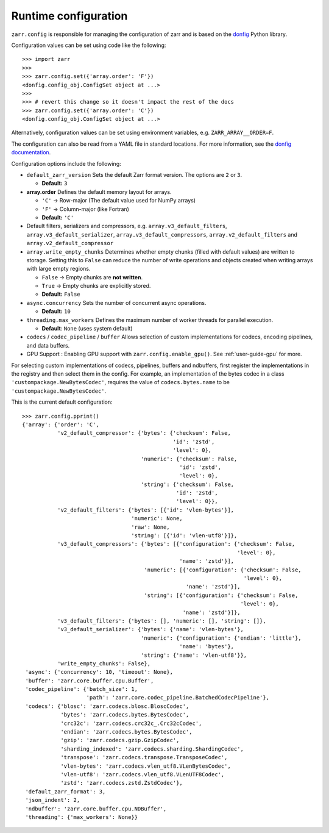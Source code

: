 .. _user-guide-config:

Runtime configuration
=====================

``zarr.config`` is responsible for managing the configuration of zarr and
is based on the `donfig <https://github.com/pytroll/donfig>`_ Python library.

Configuration values can be set using code like the following::

   >>> import zarr
   >>>
   >>> zarr.config.set({'array.order': 'F'})
   <donfig.config_obj.ConfigSet object at ...>
   >>>
   >>> # revert this change so it doesn't impact the rest of the docs
   >>> zarr.config.set({'array.order': 'C'})
   <donfig.config_obj.ConfigSet object at ...>

Alternatively, configuration values can be set using environment variables, e.g.
``ZARR_ARRAY__ORDER=F``.

The configuration can also be read from a YAML file in standard locations.
For more information, see the
`donfig documentation <https://donfig.readthedocs.io/en/latest/>`_.

Configuration options include the following:

- ``default_zarr_version``  
  Sets the default Zarr format version. The options are ``2`` or ``3``.

  - **Default:** ``3`` 

- **array.order**  
  Defines the default memory layout for arrays.  

  - ``'C'`` → Row-major (The default value used for NumPy arrays)  
  - ``'F'`` → Column-major (like Fortran)  
  - **Default:** ``'C'``  
 

- Default filters, serializers and compressors, e.g. ``array.v3_default_filters``, ``array.v3_default_serializer``, ``array.v3_default_compressors``, ``array.v2_default_filters`` and ``array.v2_default_compressor``

- ``array.write_empty_chunks``
  Determines whether empty chunks (filled with default values) are written to storage. Setting this to ``False`` can reduce the number of write operations and objects created when writing arrays with large empty regions.

  - ``False`` → Empty chunks are **not written**.  
  - ``True`` → Empty chunks are explicitly stored.  
  - **Default:** ``False``  

- ``async.concurrency``
  Sets the number of concurrent async operations.

  - **Default:** ``10``  

- ``threading.max_workers``
  Defines the maximum number of worker threads for parallel execution.

  - **Default**: ``None`` (uses system default)  

- ``codecs`` / ``codec_pipeline`` / ``buffer``
  Allows selection of custom implementations for codecs, encoding pipelines, and data buffers.  

- GPU Support : Enabling GPU support with ``zarr.config.enable_gpu()``. See :ref:`user-guide-gpu` for more. 


For selecting custom implementations of codecs, pipelines, buffers and ndbuffers,
first register the implementations in the registry and then select them in the config.
For example, an implementation of the bytes codec in a class ``'custompackage.NewBytesCodec'``,
requires the value of ``codecs.bytes.name`` to be ``'custompackage.NewBytesCodec'``.

This is the current default configuration::

   >>> zarr.config.pprint()
   {'array': {'order': 'C',
              'v2_default_compressor': {'bytes': {'checksum': False,
                                                  'id': 'zstd',
                                                  'level': 0},
                                        'numeric': {'checksum': False,
                                                    'id': 'zstd',
                                                    'level': 0},
                                        'string': {'checksum': False,
                                                   'id': 'zstd',
                                                   'level': 0}},
              'v2_default_filters': {'bytes': [{'id': 'vlen-bytes'}],
                                     'numeric': None,
                                     'raw': None,
                                     'string': [{'id': 'vlen-utf8'}]},
              'v3_default_compressors': {'bytes': [{'configuration': {'checksum': False,
                                                                      'level': 0},
                                                    'name': 'zstd'}],
                                         'numeric': [{'configuration': {'checksum': False,
                                                                        'level': 0},
                                                      'name': 'zstd'}],
                                         'string': [{'configuration': {'checksum': False,
                                                                       'level': 0},
                                                     'name': 'zstd'}]},
              'v3_default_filters': {'bytes': [], 'numeric': [], 'string': []},
              'v3_default_serializer': {'bytes': {'name': 'vlen-bytes'},
                                        'numeric': {'configuration': {'endian': 'little'},
                                                    'name': 'bytes'},
                                        'string': {'name': 'vlen-utf8'}},
              'write_empty_chunks': False},
    'async': {'concurrency': 10, 'timeout': None},
    'buffer': 'zarr.core.buffer.cpu.Buffer',
    'codec_pipeline': {'batch_size': 1,
                       'path': 'zarr.core.codec_pipeline.BatchedCodecPipeline'},
    'codecs': {'blosc': 'zarr.codecs.blosc.BloscCodec',
               'bytes': 'zarr.codecs.bytes.BytesCodec',
               'crc32c': 'zarr.codecs.crc32c_.Crc32cCodec',
               'endian': 'zarr.codecs.bytes.BytesCodec',
               'gzip': 'zarr.codecs.gzip.GzipCodec',
               'sharding_indexed': 'zarr.codecs.sharding.ShardingCodec',
               'transpose': 'zarr.codecs.transpose.TransposeCodec',
               'vlen-bytes': 'zarr.codecs.vlen_utf8.VLenBytesCodec',
               'vlen-utf8': 'zarr.codecs.vlen_utf8.VLenUTF8Codec',
               'zstd': 'zarr.codecs.zstd.ZstdCodec'},
    'default_zarr_format': 3,
    'json_indent': 2,
    'ndbuffer': 'zarr.core.buffer.cpu.NDBuffer',
    'threading': {'max_workers': None}}
